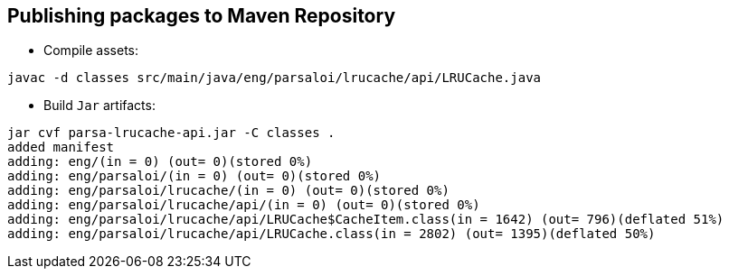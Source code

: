 
== Publishing packages to Maven Repository

- Compile assets:  

```bash
javac -d classes src/main/java/eng/parsaloi/lrucache/api/LRUCache.java
```

- Build `Jar` artifacts:  

```bash
jar cvf parsa-lrucache-api.jar -C classes .
added manifest
adding: eng/(in = 0) (out= 0)(stored 0%)
adding: eng/parsaloi/(in = 0) (out= 0)(stored 0%)
adding: eng/parsaloi/lrucache/(in = 0) (out= 0)(stored 0%)
adding: eng/parsaloi/lrucache/api/(in = 0) (out= 0)(stored 0%)
adding: eng/parsaloi/lrucache/api/LRUCache$CacheItem.class(in = 1642) (out= 796)(deflated 51%)
adding: eng/parsaloi/lrucache/api/LRUCache.class(in = 2802) (out= 1395)(deflated 50%)
```


